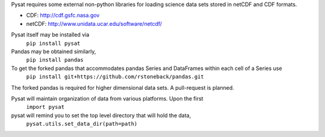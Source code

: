Pysat requires some external non-python libraries for loading science data sets stored in netCDF and CDF formats.

- CDF: http://cdf.gsfc.nasa.gov
- netCDF: http://www.unidata.ucar.edu/software/netcdf/

Pysat itself may be installed via
	``pip install pysat``

Pandas may be obtained similarly,
	``pip install pandas``

To get the forked pandas that accommodates pandas Series and DataFrames within each cell of a Series use
	``pip install git+https://github.com/rstoneback/pandas.git``
The forked pandas is required for higher dimensional data sets. A pull-request is planned.

Pysat will maintain organization of data from various platforms. Upon the first
	``import pysat``
pysat will remind you to set the top level directory that will hold the data,
	``pysat.utils.set_data_dir(path=path)``

